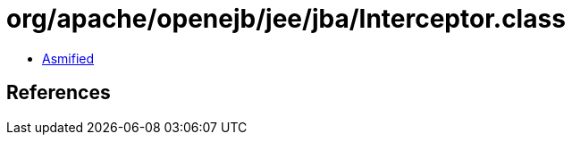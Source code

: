 = org/apache/openejb/jee/jba/Interceptor.class

 - link:Interceptor-asmified.java[Asmified]

== References

